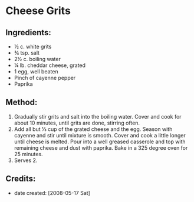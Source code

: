 #+STARTUP: showeverything
* Cheese Grits

** Ingredients:
- ½ c. white grits
- ¾ tsp. salt
- 2½ c. boiling water
- ¼ lb. cheddar cheese, grated
- 1 egg, well beaten
- Pinch of cayenne pepper
- Paprika

** Method:
1. Gradually stir grits and salt into the boiling water. Cover and cook for about 10 minutes, until grits are done, stirring often. 
2. Add all but ⅓ cup of the grated cheese and the egg. Season with cayenne and stir until mixture is smooth. Cover and cook a little longer until cheese is melted. Pour into a well greased casserole and top with remaining cheese and dust with paprika. Bake in a 325 degree oven for 25 minutes.
3. Serves 2.

** Credits:
- date created: [2008-05-17 Sat]
